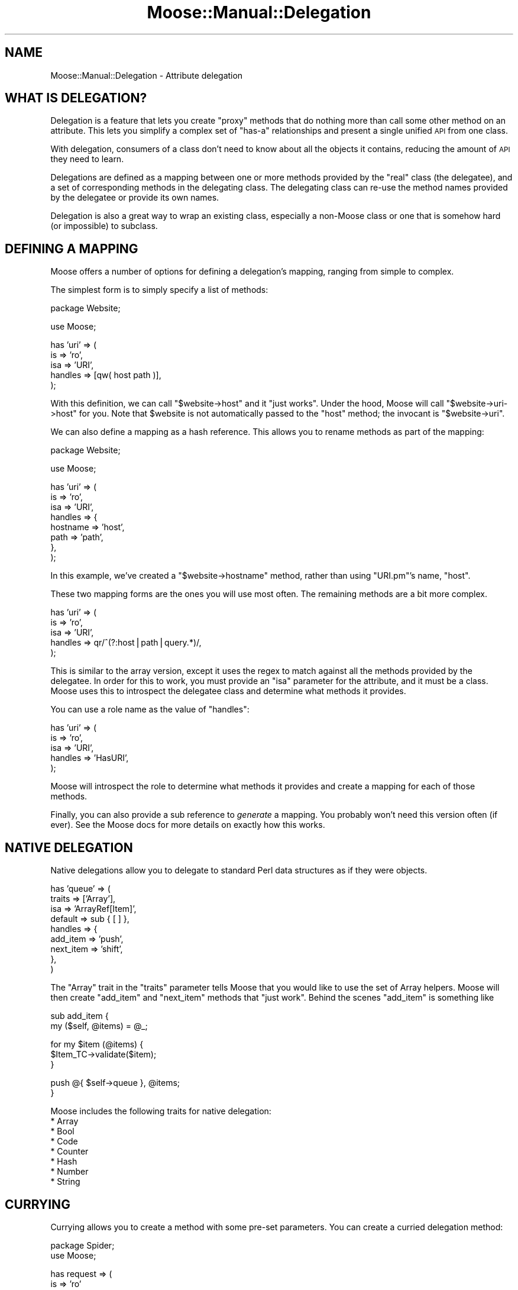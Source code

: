 .\" Automatically generated by Pod::Man v1.37, Pod::Parser v1.14
.\"
.\" Standard preamble:
.\" ========================================================================
.de Sh \" Subsection heading
.br
.if t .Sp
.ne 5
.PP
\fB\\$1\fR
.PP
..
.de Sp \" Vertical space (when we can't use .PP)
.if t .sp .5v
.if n .sp
..
.de Vb \" Begin verbatim text
.ft CW
.nf
.ne \\$1
..
.de Ve \" End verbatim text
.ft R
.fi
..
.\" Set up some character translations and predefined strings.  \*(-- will
.\" give an unbreakable dash, \*(PI will give pi, \*(L" will give a left
.\" double quote, and \*(R" will give a right double quote.  | will give a
.\" real vertical bar.  \*(C+ will give a nicer C++.  Capital omega is used to
.\" do unbreakable dashes and therefore won't be available.  \*(C` and \*(C'
.\" expand to `' in nroff, nothing in troff, for use with C<>.
.tr \(*W-|\(bv\*(Tr
.ds C+ C\v'-.1v'\h'-1p'\s-2+\h'-1p'+\s0\v'.1v'\h'-1p'
.ie n \{\
.    ds -- \(*W-
.    ds PI pi
.    if (\n(.H=4u)&(1m=24u) .ds -- \(*W\h'-12u'\(*W\h'-12u'-\" diablo 10 pitch
.    if (\n(.H=4u)&(1m=20u) .ds -- \(*W\h'-12u'\(*W\h'-8u'-\"  diablo 12 pitch
.    ds L" ""
.    ds R" ""
.    ds C` ""
.    ds C' ""
'br\}
.el\{\
.    ds -- \|\(em\|
.    ds PI \(*p
.    ds L" ``
.    ds R" ''
'br\}
.\"
.\" If the F register is turned on, we'll generate index entries on stderr for
.\" titles (.TH), headers (.SH), subsections (.Sh), items (.Ip), and index
.\" entries marked with X<> in POD.  Of course, you'll have to process the
.\" output yourself in some meaningful fashion.
.if \nF \{\
.    de IX
.    tm Index:\\$1\t\\n%\t"\\$2"
..
.    nr % 0
.    rr F
.\}
.\"
.\" For nroff, turn off justification.  Always turn off hyphenation; it makes
.\" way too many mistakes in technical documents.
.hy 0
.if n .na
.\"
.\" Accent mark definitions (@(#)ms.acc 1.5 88/02/08 SMI; from UCB 4.2).
.\" Fear.  Run.  Save yourself.  No user-serviceable parts.
.    \" fudge factors for nroff and troff
.if n \{\
.    ds #H 0
.    ds #V .8m
.    ds #F .3m
.    ds #[ \f1
.    ds #] \fP
.\}
.if t \{\
.    ds #H ((1u-(\\\\n(.fu%2u))*.13m)
.    ds #V .6m
.    ds #F 0
.    ds #[ \&
.    ds #] \&
.\}
.    \" simple accents for nroff and troff
.if n \{\
.    ds ' \&
.    ds ` \&
.    ds ^ \&
.    ds , \&
.    ds ~ ~
.    ds /
.\}
.if t \{\
.    ds ' \\k:\h'-(\\n(.wu*8/10-\*(#H)'\'\h"|\\n:u"
.    ds ` \\k:\h'-(\\n(.wu*8/10-\*(#H)'\`\h'|\\n:u'
.    ds ^ \\k:\h'-(\\n(.wu*10/11-\*(#H)'^\h'|\\n:u'
.    ds , \\k:\h'-(\\n(.wu*8/10)',\h'|\\n:u'
.    ds ~ \\k:\h'-(\\n(.wu-\*(#H-.1m)'~\h'|\\n:u'
.    ds / \\k:\h'-(\\n(.wu*8/10-\*(#H)'\z\(sl\h'|\\n:u'
.\}
.    \" troff and (daisy-wheel) nroff accents
.ds : \\k:\h'-(\\n(.wu*8/10-\*(#H+.1m+\*(#F)'\v'-\*(#V'\z.\h'.2m+\*(#F'.\h'|\\n:u'\v'\*(#V'
.ds 8 \h'\*(#H'\(*b\h'-\*(#H'
.ds o \\k:\h'-(\\n(.wu+\w'\(de'u-\*(#H)/2u'\v'-.3n'\*(#[\z\(de\v'.3n'\h'|\\n:u'\*(#]
.ds d- \h'\*(#H'\(pd\h'-\w'~'u'\v'-.25m'\f2\(hy\fP\v'.25m'\h'-\*(#H'
.ds D- D\\k:\h'-\w'D'u'\v'-.11m'\z\(hy\v'.11m'\h'|\\n:u'
.ds th \*(#[\v'.3m'\s+1I\s-1\v'-.3m'\h'-(\w'I'u*2/3)'\s-1o\s+1\*(#]
.ds Th \*(#[\s+2I\s-2\h'-\w'I'u*3/5'\v'-.3m'o\v'.3m'\*(#]
.ds ae a\h'-(\w'a'u*4/10)'e
.ds Ae A\h'-(\w'A'u*4/10)'E
.    \" corrections for vroff
.if v .ds ~ \\k:\h'-(\\n(.wu*9/10-\*(#H)'\s-2\u~\d\s+2\h'|\\n:u'
.if v .ds ^ \\k:\h'-(\\n(.wu*10/11-\*(#H)'\v'-.4m'^\v'.4m'\h'|\\n:u'
.    \" for low resolution devices (crt and lpr)
.if \n(.H>23 .if \n(.V>19 \
\{\
.    ds : e
.    ds 8 ss
.    ds o a
.    ds d- d\h'-1'\(ga
.    ds D- D\h'-1'\(hy
.    ds th \o'bp'
.    ds Th \o'LP'
.    ds ae ae
.    ds Ae AE
.\}
.rm #[ #] #H #V #F C
.\" ========================================================================
.\"
.IX Title "Moose::Manual::Delegation 3"
.TH Moose::Manual::Delegation 3 "2010-11-24" "perl v5.8.4" "User Contributed Perl Documentation"
.SH "NAME"
Moose::Manual::Delegation \- Attribute delegation
.SH "WHAT IS DELEGATION?"
.IX Header "WHAT IS DELEGATION?"
Delegation is a feature that lets you create \*(L"proxy\*(R" methods that do nothing
more than call some other method on an attribute. This lets you simplify a
complex set of \*(L"has\-a\*(R" relationships and present a single unified \s-1API\s0 from one
class.
.PP
With delegation, consumers of a class don't need to know about all the
objects it contains, reducing the amount of \s-1API\s0 they need to learn.
.PP
Delegations are defined as a mapping between one or more methods
provided by the \*(L"real\*(R" class (the delegatee), and a set of
corresponding methods in the delegating class. The delegating class
can re-use the method names provided by the delegatee or provide its
own names.
.PP
Delegation is also a great way to wrap an existing class, especially a
non-Moose class or one that is somehow hard (or impossible) to
subclass.
.SH "DEFINING A MAPPING"
.IX Header "DEFINING A MAPPING"
Moose offers a number of options for defining a delegation's mapping,
ranging from simple to complex.
.PP
The simplest form is to simply specify a list of methods:
.PP
.Vb 1
\&  package Website;
.Ve
.PP
.Vb 1
\&  use Moose;
.Ve
.PP
.Vb 5
\&  has 'uri' => (
\&      is      => 'ro',
\&      isa     => 'URI',
\&      handles => [qw( host path )],
\&  );
.Ve
.PP
With this definition, we can call \f(CW\*(C`$website\->host\*(C'\fR and it \*(L"just
works\*(R". Under the hood, Moose will call \f(CW\*(C`$website\->uri\->host\*(C'\fR for
you. Note that \f(CW$website\fR is not automatically passed to the \f(CW\*(C`host\*(C'\fR
method; the invocant is \f(CW\*(C`$website\->uri\*(C'\fR.
.PP
We can also define a mapping as a hash reference. This allows you to
rename methods as part of the mapping:
.PP
.Vb 1
\&  package Website;
.Ve
.PP
.Vb 1
\&  use Moose;
.Ve
.PP
.Vb 8
\&  has 'uri' => (
\&      is      => 'ro',
\&      isa     => 'URI',
\&      handles => {
\&          hostname => 'host',
\&          path     => 'path',
\&      },
\&  );
.Ve
.PP
In this example, we've created a \f(CW\*(C`$website\->hostname\*(C'\fR method,
rather than using \f(CW\*(C`URI.pm\*(C'\fR's name, \f(CW\*(C`host\*(C'\fR.
.PP
These two mapping forms are the ones you will use most often. The
remaining methods are a bit more complex.
.PP
.Vb 5
\&  has 'uri' => (
\&      is      => 'ro',
\&      isa     => 'URI',
\&      handles => qr/^(?:host|path|query.*)/,
\&  );
.Ve
.PP
This is similar to the array version, except it uses the regex to
match against all the methods provided by the delegatee. In order for
this to work, you must provide an \f(CW\*(C`isa\*(C'\fR parameter for the attribute,
and it must be a class. Moose uses this to introspect the delegatee
class and determine what methods it provides.
.PP
You can use a role name as the value of \f(CW\*(C`handles\*(C'\fR:
.PP
.Vb 5
\&  has 'uri' => (
\&      is      => 'ro',
\&      isa     => 'URI',
\&      handles => 'HasURI',
\&  );
.Ve
.PP
Moose will introspect the role to determine what methods it provides
and create a mapping for each of those methods.
.PP
Finally, you can also provide a sub reference to \fIgenerate\fR a
mapping. You probably won't need this version often (if ever). See the
Moose docs for more details on exactly how this works.
.SH "NATIVE DELEGATION"
.IX Header "NATIVE DELEGATION"
Native delegations allow you to delegate to standard Perl data structures as
if they were objects.
.PP
.Vb 9
\&  has 'queue' => (
\&      traits  => ['Array'],
\&      isa     => 'ArrayRef[Item]',
\&      default => sub { [ ] },
\&      handles => {
\&          add_item  => 'push',
\&          next_item => 'shift',
\&      },
\&  )
.Ve
.PP
The \f(CW\*(C`Array\*(C'\fR trait in the \f(CW\*(C`traits\*(C'\fR parameter tells Moose that you would like
to use the set of Array helpers. Moose will then create \f(CW\*(C`add_item\*(C'\fR and
\&\f(CW\*(C`next_item\*(C'\fR methods that \*(L"just work\*(R". Behind the scenes \f(CW\*(C`add_item\*(C'\fR is
something like
.PP
.Vb 2
\&  sub add_item {
\&      my ($self, @items) = @_;
.Ve
.PP
.Vb 3
\&      for my $item (@items) {
\&          $Item_TC->validate($item);
\&      }
.Ve
.PP
.Vb 2
\&      push @{ $self->queue }, @items;
\&  }
.Ve
.PP
Moose includes the following traits for native delegation:
.IP "* Array" 4
.IX Item "Array"
.PD 0
.IP "* Bool" 4
.IX Item "Bool"
.IP "* Code" 4
.IX Item "Code"
.IP "* Counter" 4
.IX Item "Counter"
.IP "* Hash" 4
.IX Item "Hash"
.IP "* Number" 4
.IX Item "Number"
.IP "* String" 4
.IX Item "String"
.PD
.SH "CURRYING"
.IX Header "CURRYING"
Currying allows you to create a method with some pre-set parameters. You can
create a curried delegation method:
.PP
.Vb 2
\&    package Spider;
\&    use Moose;
.Ve
.PP
.Vb 7
\&    has request => (
\&        is      => 'ro'
\&        isa     => 'HTTP::Request',
\&        handles => {
\&            set_user_agent => [ header => 'UserAgent' ],
\&        },
\&    )
.Ve
.PP
With this definition, calling \f(CW\*(C`$spider\->set_user_agent('MyClient')\*(C'\fR will
call \f(CW\*(C`$spider\->request\->header('UserAgent', 'MyClient')\*(C'\fR behind the
scenes.
.PP
Note that with currying, the currying always start with the first parameter to
a method (\f(CW$_[0]\fR). Any arguments you pass to the delegation come after the
curried arguments.
.SH "MISSING ATTRIBUTES"
.IX Header "MISSING ATTRIBUTES"
It is perfectly valid to delegate methods to an attribute which is not
required or can be undefined. When a delegated method is called, Moose
will throw a runtime error if the attribute does not contain an
object.
.SH "AUTHOR"
.IX Header "AUTHOR"
Dave Rolsky <autarch@urth.org>
.SH "COPYRIGHT AND LICENSE"
.IX Header "COPYRIGHT AND LICENSE"
Copyright 2009\-2010 by Infinity Interactive, Inc.
.PP
<http://www.iinteractive.com>
.PP
This library is free software; you can redistribute it and/or modify
it under the same terms as Perl itself.
